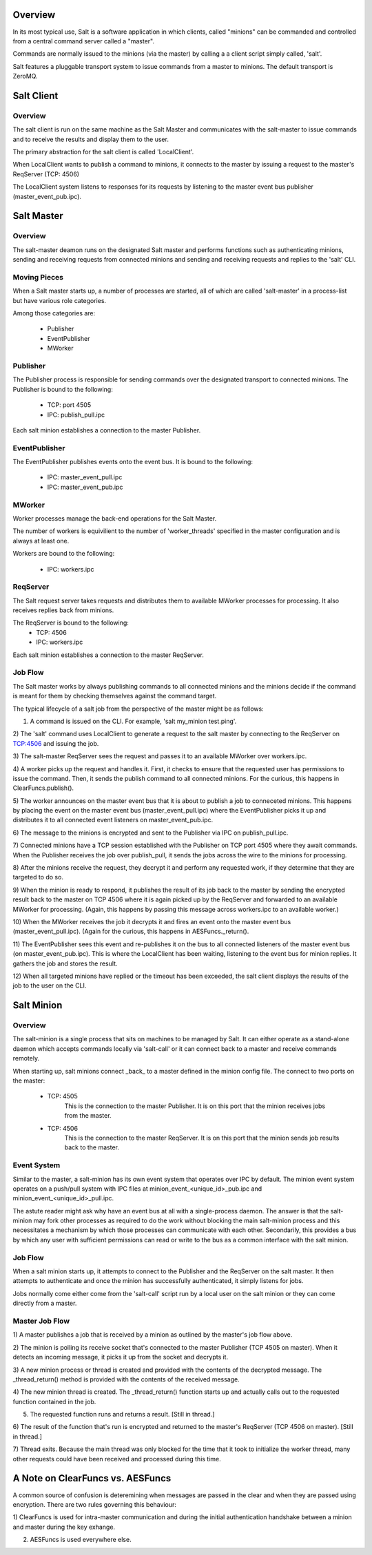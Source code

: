 .. _salt_architecture:

Overview
========

In its most typical use, Salt is a software application in which clients, 
called "minions" can be commanded and controlled from a central command server 
called a "master".

Commands are normally issued to the minions (via the master) by calling a a 
client script simply called, 'salt'.

Salt features a pluggable transport system to issue commands from a master to
minions. The default transport is ZeroMQ.

Salt Client
===========

Overview
--------

The salt client is run on the same machine as the Salt Master and communicates
with the salt-master to issue commands and to receive the results and display
them to the user.

The primary abstraction for the salt client is called 'LocalClient'.

When LocalClient wants to publish a command to minions, it connects to the
master by issuing a request to the master's ReqServer (TCP: 4506)

The LocalClient system listens to responses for its requests by listening to
the master event bus publisher (master_event_pub.ipc).

Salt Master
===========

Overview
--------

The salt-master deamon runs on the designated Salt master and performs
functions such as authenticating minions, sending and receiving requests 
from connected minions and sending and receiving requests and replies to the
'salt' CLI.

Moving Pieces
-------------

When a Salt master starts up, a number of processes are started, all of which
are called 'salt-master' in a process-list but have various role categories.

Among those categories are:

    * Publisher
    * EventPublisher
    * MWorker

Publisher
---------

The Publisher process is responsible for sending commands over the designated
transport to connected minions. The Publisher is bound to the following:

    * TCP: port 4505
    * IPC: publish_pull.ipc

Each salt minion establishes a connection to the master Publisher.

EventPublisher
--------------

The EventPublisher publishes events onto the event bus. It is bound to the
following:

    * IPC: master_event_pull.ipc
    * IPC: master_event_pub.ipc

MWorker
-------

Worker processes manage the back-end operations for the Salt Master.

The number of workers is equivilient to the number of 'worker_threads'
specified in the master configuration and is always at least one. 

Workers are bound to the following:

    * IPC: workers.ipc

ReqServer
---------

The Salt request server takes requests and distributes them to available MWorker
processes for processing. It also receives replies back from minions.

The ReqServer is bound to the following:
    * TCP: 4506
    * IPC: workers.ipc

Each salt minion establishes a connection to the master ReqServer.


Job Flow
--------

The Salt master works by always publishing commands to all connected minions
and the minions decide if the command is meant for them by checking themselves
against the command target.

The typical lifecycle of a salt job from the perspective of the master
might be as follows:

1) A command is issued on the CLI. For example, 'salt my_minion test.ping'.

2) The 'salt' command uses LocalClient to generate a request to the salt master
by connecting to the ReqServer on TCP:4506 and issuing the job.

3) The salt-master ReqServer sees the request and passes it to an available 
MWorker over workers.ipc.

4) A worker picks up the request and handles it. First, it checks to ensure
that the requested user has permissions to issue the command. Then, it sends
the publish command to all connected minions. For the curious, this happens
in ClearFuncs.publish(). 

5) The worker announces on the master event bus that it is about to publish 
a job to conneceted minions. This happens by placing the event on the master
event bus (master_event_pull.ipc) where the EventPublisher picks it up and
distributes it to all connected event listeners on master_event_pub.ipc.

6) The message to the minions is encrypted and sent to the Publisher via IPC
on publish_pull.ipc.

7) Connected minions have a TCP session established with the Publisher on TCP
port 4505 where they await commands. When the Publisher receives the job over
publish_pull, it sends the jobs across the wire to the minions for processing.

8) After the minions receive the request, they decrypt it and perform any 
requested work, if they determine that they are targeted to do so.

9) When the minion is ready to respond, it publishes the result of its job back
to the master by sending the encrypted result back to the master on TCP 4506
where it is again picked up by the ReqServer and forwarded to an available
MWorker for processing. (Again, this happens by passing this message across
workers.ipc to an available worker.)

10) When the MWorker receives the job it decrypts it and fires an event onto 
the master event bus (master_event_pull.ipc). (Again for the curious, this
happens in AESFuncs._return().

11) The EventPublisher sees this event and re-publishes it on the bus to all
connected listeners of the master event bus (on master_event_pub.ipc). This
is where the LocalClient has been waiting, listening to the event bus for
minion replies. It gathers the job and stores the result.

12) When all targeted minions have replied or the timeout has been exceeded,
the salt client displays the results of the job to the user on the CLI.


Salt Minion
===========

Overview
--------

The salt-minion is a single process that sits on machines to be managed by
Salt. It can either operate as a stand-alone daemon which accepts commands
locally via 'salt-call' or it can connect back to a master and receive commands
remotely.

When starting up, salt minions connect _back_ to a master defined in the minion
config file. The connect to two ports on the master:

    * TCP: 4505
        This is the connection to the master Publisher. It is on this port that
        the minion receives jobs from the master.

    * TCP: 4506
        This is the connection to the master ReqServer. It is on this port that
        the minion sends job results back to the master.


Event System
------------

Similar to the master, a salt-minion has its own event system that operates
over IPC by default. The minion event system operates on a push/pull system
with IPC files at minion_event_<unique_id>_pub.ipc and
minion_event_<unique_id>_pull.ipc.

The astute reader might ask why have an event bus at all with a single-process
daemon. The answer is that the salt-minion may fork other processes as required
to do the work without blocking the main salt-minion process and this
necessitates a mechanism by which those processes can communicate with each
other. Secondarily, this provides a bus by which any user with sufficient
permissions can read or write to the bus as a common interface with the salt
minion.


Job Flow
--------

When a salt minion starts up, it attempts to connect to the Publisher and the
ReqServer on the salt master. It then attempts to authenticate and once the 
minion has successfully authenticated, it simply listens for jobs.

Jobs normally come either come from the 'salt-call' script run by a local user
on the salt minion or they can come directly from a master.

Master Job Flow
---------------

1) A master publishes a job that is received by a minion as outlined by the 
master's job flow above.

2) The minion is polling its receive socket that's connected to the master 
Publisher (TCP 4505 on master). When it detects an incoming message, it picks it
up from the socket and decrypts it.

3) A new minion process or thread is created and provided with the contents of the
decrypted message. The _thread_return() method is provided with the contents of
the received message.

4) The new minion thread is created. The _thread_return() function starts up
and actually calls out to the requested function contained in the job.

5) The requested function runs and returns a result. [Still in thread.]

6) The result of the function that's run is encrypted and returned to the
master's ReqServer (TCP 4506 on master). [Still in thread.]

7) Thread exits. Because the main thread was only blocked for the time that it
took to initialize the worker thread, many other requests could have been
received and processed during this time.


A Note on ClearFuncs vs. AESFuncs
=================================

A common source of confusion is deteremining when messages are passed in the
clear and when they are passed using encryption. There are two rules governing
this behaviour:

1) ClearFuncs is used for intra-master communication and during the initial
authentication handshake between a minion and master during the key exhange.

2) AESFuncs is used everywhere else.
